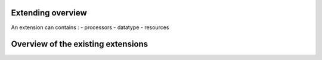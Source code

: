 .. _overview_extensions:

Extending overview
==================

An extension can contains :
- processors
- datatype
- resources


Overview of the existing extensions
===================================




